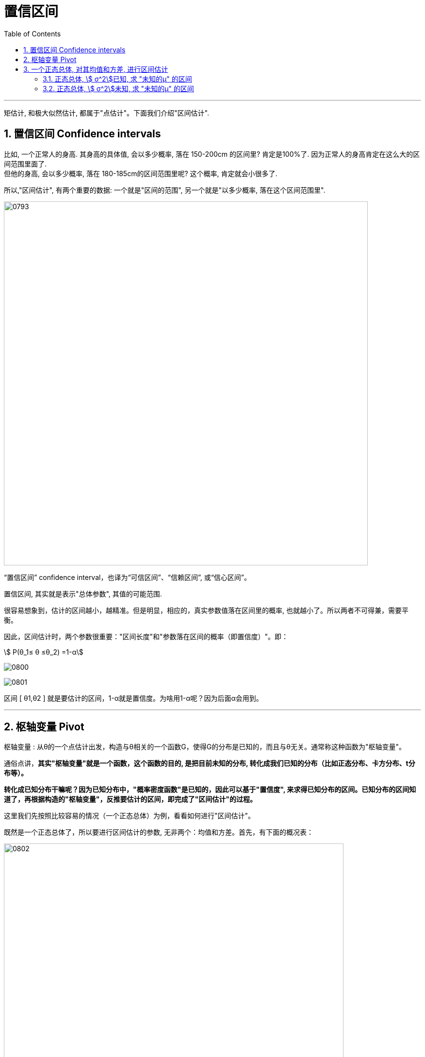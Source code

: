 
= 置信区间
:sectnums:
:toclevels: 3
:toc: left

---

矩估计, 和极大似然估计, 都属于"点估计"。下面我们介绍"区间估计".



== 置信区间 Confidence intervals

比如, 一个正常人的身高. 其身高的具体值, 会以多少概率, 落在 150-200cm 的区间里?  肯定是100%了. 因为正常人的身高肯定在这么大的区间范围里面了. +
但他的身高, 会以多少概率, 落在 180-185cm的区间范围里呢? 这个概率, 肯定就会小很多了.

所以,"区间估计", 有两个重要的数据: 一个就是"区间的范围", 另一个就是"以多少概率, 落在这个区间范围里".

image:img/0793.png[,750]


“置信区间” confidence interval，也译为“可信区间”、“信赖区间”, 或“信心区间”。

置信区间, 其实就是表示"总体参数", 其值的可能范围.

很容易想象到，估计的区间越小，越精准。但是明显，相应的，真实参数值落在区间里的概率, 也就越小了。所以两者不可得兼，需要平衡。

因此，区间估计时，两个参数很重要："区间长度"和"参数落在区间的概率（即置信度）"。即：

stem:[ P(θ_1≤ θ ≤θ_2) =1-α]

image:img/0800.webp[,]

image:img/0801.webp[,]

区间 [ θ1,θ2 ] 就是要估计的区间，1-α就是置信度。为啥用1-α呢？因为后面α会用到。

---

== 枢轴变量 Pivot

枢轴变量 : 从θ的一个点估计出发，构造与θ相关的一个函数G，使得G的分布是已知的，而且与θ无关。通常称这种函数为"枢轴变量"。

通俗点讲，*其实"枢轴变量"就是一个函数，这个函数的目的, 是把目前未知的分布, 转化成我们已知的分布（比如正态分布、卡方分布、t分布等）。*

*转化成已知分布干嘛呢？因为已知分布中，"概率密度函数"是已知的，因此可以基于"置信度", 来求得已知分布的区间。已知分布的区间知道了，再根据构造的"枢轴变量"，反推要估计的区间，即完成了"区间估计"的过程。*

这里我们先按照比较容易的情况（一个正态总体）为例，看看如何进行"区间估计"。

既然是一个正态总体了，所以要进行区间估计的参数, 无非两个：均值和方差。首先，有下面的概况表：

image:img/0802.png[,700]

啥意思呢？*对于总体的均值和方差，无非有上图中的几种情况。针对不同情况，我们需要构造不同的枢轴变量，因此也服从了不同的分布。* 这些枢轴变量，它们的作用, 其实主要就是用在"区间估计".

[options="autowidth"]
|===
|Header 1 |Header 2

|（1）"总体方差"已知，估计"总体均值"
|在这种情况下，我们构造的枢轴变量是：

image:img/0803.svg[,]

这个服从"标准正态分布"。为啥用这个函数作为枢轴变量呢？仔细看内容便知道，函数共有4个参数： +
- 样本均值X（已知，可以用过样本求出来）， +
- 总体均值μ（未知，是我们要估计的参数）， +
- 样本标准差σ（已知，可以通过样本求出来）， +
- 样本量n（已知，即样本个数）。

因此，只有总体均值μ未知。而波浪线右侧的分布是已知的，那我们就可以用右侧正态分布的特征, 来求出"总体均值"的区间：

image:img/0804.svg[,]

|（2）"总体方差"未知，估计"总体均值"
|在这种情况下，我们构造的枢轴变量是：

image:img/0805.svg[,]

为啥构造这个枢轴变量呢？因为总体方差是未知的，而（1）中用到了总体方差，所以就出现了两个未知变量（总体方差和总体均值），所以就没法求了。

而这里构造的服从"t分布"的枢轴变量，包括的四个参数，有三个是已知的，只有"总体均值"是未知的，所以可以利用t分布, 来求"总体均值"的区间估计。

|（3）"总体均值 μ"已知，估计"总体方差 stem:[ σ^2]"
|这种情况下构造的枢轴变量是：

image:img/0806.png[,200]

具体的区间估计范围也是参照黑板截图。

|（4）"总体均值"未知，"估计总体"方差
|这种情况，构造的枢轴变量是：

image:img/0807.svg[,]

这里和（3）中的枢轴变量的唯一差别是: 括号中减的是"样本均值"还是"总体均值"。 +
-> 如果是样本均值，则服从"自由度是n-1"的卡方分布； +
-> 如果是总体均值，则服从"自由度是n"的卡方分布。
|===


---


image:img/0794.png[,550]

image:img/0795.png[,500]

image:img/0796.png[,700]

上面三种图, 中间部分的面积都是90%, 但我们为什么只用"左右对称"的那张图? *原因是, 我们要取的这 90% 的这个区间, 它横跨x轴的长度, 越小越好.*

image:img/0797.png[,400]

---

== 一个正态总体, 对其均值和方差, 进行区间估计

=== 正态总体, stem:[ σ^2]已知, 求 "未知的μ" 的区间

image:img/0799.png[,700]

image:img/0798.png[,200]


.标题
====
例如： +
image:img/0809.png[,]

image:img/0808.png[,]
====

---

=== 正态总体, stem:[ σ^2]未知, 求 "未知的μ" 的区间


image:img/0810.png[,]


---
